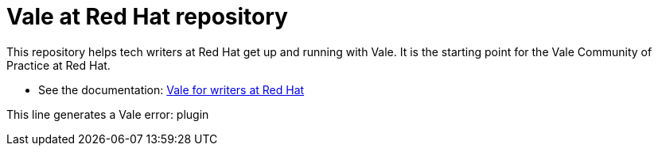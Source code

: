 # Vale at Red Hat repository

This repository helps tech writers at Red Hat get up and running with Vale. It is the starting point for the Vale Community of Practice at Red Hat.

* See the documentation: link:https://redhat-documentation.github.io/vale-at-red-hat/[Vale for writers at Red Hat]

This line generates a Vale error: plugin
